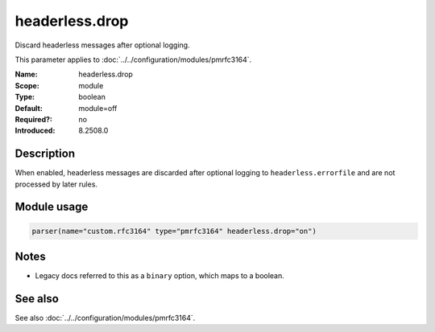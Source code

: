 .. _param-pmrfc3164-headerless-drop:
.. _pmrfc3164.parameter.module.headerless-drop:
.. _pmrfc3164.parameter.module.headerless.drop:

headerless.drop
===============

.. index::
   single: pmrfc3164; headerless.drop
   single: headerless.drop

.. summary-start

Discard headerless messages after optional logging.

.. summary-end

This parameter applies to :doc:`../../configuration/modules/pmrfc3164`.

:Name: headerless.drop
:Scope: module
:Type: boolean
:Default: module=off
:Required?: no
:Introduced: 8.2508.0

Description
-----------
When enabled, headerless messages are discarded after optional logging to ``headerless.errorfile`` and are not processed by later rules.

Module usage
------------

.. _param-pmrfc3164-module-headerless-drop:
.. _pmrfc3164.parameter.module.headerless-drop-usage:
.. code-block:: rsyslog

   parser(name="custom.rfc3164" type="pmrfc3164" headerless.drop="on")

Notes
-----
- Legacy docs referred to this as a ``binary`` option, which maps to a boolean.

See also
--------
See also :doc:`../../configuration/modules/pmrfc3164`.

